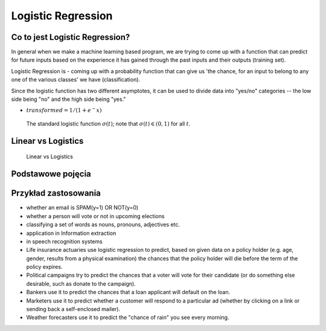 Logistic Regression
===================

.. todo:: Zrobić aby wykorzystywało szablon ``_template.rst``

Co to jest Logistic Regression?
-------------------------------
In general when we make a machine learning based program, we are trying to come up with a function that can predict for future inputs based on the experience it has gained through the past inputs and their outputs (training set).

Logistic Regression is - coming up with a probability function that can give us 'the chance, for an input to belong to any one of the various classes' we have (classification).

Since the logistic function has two different asymptotes, it can be used to divide data into "yes/no" categories -- the low side being "no" and the high side being "yes."

* :math:`transformed = 1 / (1 + e^-x)`

.. figure:: img/logistic-regression-curve.png

    The standard logistic function :math:`\sigma (t)`; note that :math:`\sigma (t) \in (0,1)` for all :math:`t`.


Linear vs Logistics
-------------------
.. figure:: img/regression-linear-vs-logistic.png

    Linear vs Logistics

Podstawowe pojęcia
------------------
.. glossary::
    Binary Model
        Model który ma dwa typy wartości (przykład: spam, nie spam)

    logit
        logistic function

    logistic-sigmoid function
        Funkcja sigmoidalna

    Softmax function
        takes logits and transforms them to probability distributions

.. todo::
    Bias term

    Cost function

    Entropy

    Cross Entropy

Przykład zastosowania
---------------------
* whether an email is SPAM(y=1) OR NOT(y=0)

* whether a person will vote or not in upcoming elections

* classifying a set of words as nouns, pronouns, adjectives etc.

* application in Information extraction

* in speech recognition systems

* Life insurance actuaries use logistic regression to predict, based on given data on a policy holder (e.g. age, gender, results from a physical examination) the chances that the policy holder will die before the term of the policy expires.

* Political campaigns try to predict the chances that a voter will vote for their candidate (or do something else desirable, such as donate to the campaign).

* Bankers use it to predict the chances that a loan applicant will default on the loan.

* Marketers use it to predict whether a customer will respond to a particular ad (whether by clicking on a link or sending back a self-enclosed mailer).

* Weather forecasters use it to predict the "chance of rain" you see every morning.


.. todo:: Assignments
